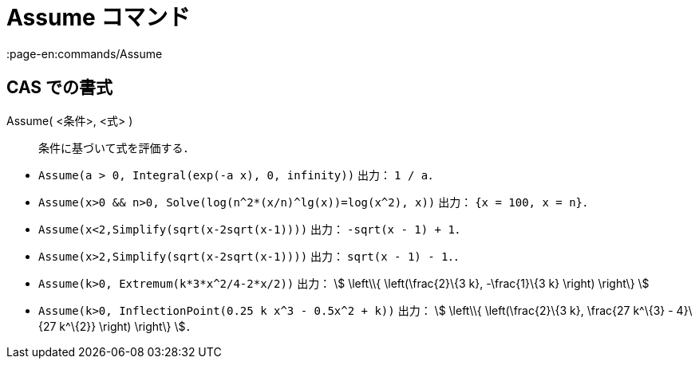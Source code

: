 = Assume コマンド
:page-en:commands/Assume
ifdef::env-github[:imagesdir: /ja/modules/ROOT/assets/images]

== CAS での書式

Assume( <条件>, <式> )::
  条件に基づいて式を評価する．

[EXAMPLE]
====

* `++Assume(a > 0, Integral(exp(-a x), 0, infinity))++` 出力： `++1 / a++`．
* `++Assume(x>0 && n>0, Solve(log(n^2*(x/n)^lg(x))=log(x^2), x))++` 出力： `++{x = 100, x = n}++`．
* `++Assume(x<2,Simplify(sqrt(x-2sqrt(x-1))))++` 出力： `++-sqrt(x - 1) + 1++`．
* `++Assume(x>2,Simplify(sqrt(x-2sqrt(x-1))))++` 出力： `++sqrt(x - 1) - 1++`．．
* `++Assume(k>0, Extremum(k*3*x^2/4-2*x/2))++` 出力： stem:[ \left\\{ \left(\frac{2}\{3 k}, -\frac{1}\{3 k} \right)
\right\} ]
* `++Assume(k>0, InflectionPoint(0.25 k x^3 - 0.5x^2 + k))++` 出力： stem:[ \left\\{ \left(\frac{2}\{3 k}, \frac{27
k^\{3} - 4}\{27 k^\{2}} \right) \right\} ]．

====
